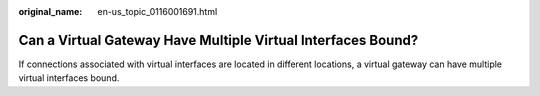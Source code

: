 :original_name: en-us_topic_0116001691.html

.. _en-us_topic_0116001691:

Can a Virtual Gateway Have Multiple Virtual Interfaces Bound?
=============================================================

If connections associated with virtual interfaces are located in different locations, a virtual gateway can have multiple virtual interfaces bound.
